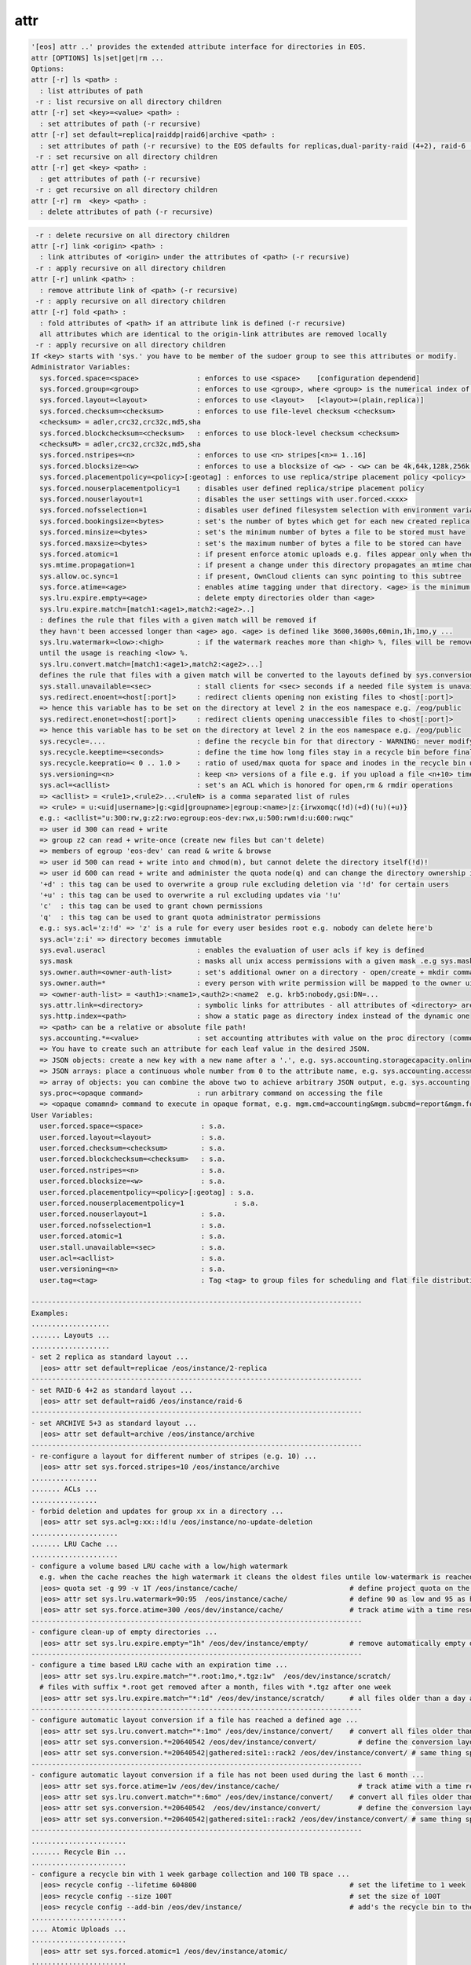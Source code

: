 attr
----

.. code-block:: text

  '[eos] attr ..' provides the extended attribute interface for directories in EOS.
  attr [OPTIONS] ls|set|get|rm ...
  Options:
  attr [-r] ls <path> :
    : list attributes of path
   -r : list recursive on all directory children
  attr [-r] set <key>=<value> <path> :
    : set attributes of path (-r recursive)
  attr [-r] set default=replica|raiddp|raid6|archive <path> :
    : set attributes of path (-r recursive) to the EOS defaults for replicas,dual-parity-raid (4+2), raid-6 (4+2) or archive layouts (5+3).
   -r : set recursive on all directory children
  attr [-r] get <key> <path> :
    : get attributes of path (-r recursive)
   -r : get recursive on all directory children
  attr [-r] rm  <key> <path> :
    : delete attributes of path (-r recursive)
.. code-block:: text

   -r : delete recursive on all directory children
  attr [-r] link <origin> <path> :
    : link attributes of <origin> under the attributes of <path> (-r recursive)
   -r : apply recursive on all directory children
  attr [-r] unlink <path> :
    : remove attribute link of <path> (-r recursive)
   -r : apply recursive on all directory children
  attr [-r] fold <path> :
    : fold attributes of <path> if an attribute link is defined (-r recursive)
    all attributes which are identical to the origin-link attributes are removed locally
   -r : apply recursive on all directory children
  If <key> starts with 'sys.' you have to be member of the sudoer group to see this attributes or modify.
  Administrator Variables:
    sys.forced.space=<space>              : enforces to use <space>    [configuration dependend]
    sys.forced.group=<group>              : enforces to use <group>, where <group> is the numerical index of <space>.<n>    [configuration dependend]
    sys.forced.layout=<layout>            : enforces to use <layout>   [<layout>=(plain,replica)]
    sys.forced.checksum=<checksum>        : enforces to use file-level checksum <checksum>
    <checksum> = adler,crc32,crc32c,md5,sha
    sys.forced.blockchecksum=<checksum>   : enforces to use block-level checksum <checksum>
    <checksuM> = adler,crc32,crc32c,md5,sha
    sys.forced.nstripes=<n>               : enforces to use <n> stripes[<n>= 1..16]
    sys.forced.blocksize=<w>              : enforces to use a blocksize of <w> - <w> can be 4k,64k,128k,256k or 1M
    sys.forced.placementpolicy=<policy>[:geotag] : enforces to use replica/stripe placement policy <policy> [<policy>={scattered|hybrid:<geotag>|gathered:<geotag>}]
    sys.forced.nouserplacementpolicy=1    : disables user defined replica/stripe placement policy
    sys.forced.nouserlayout=1             : disables the user settings with user.forced.<xxx>
    sys.forced.nofsselection=1            : disables user defined filesystem selection with environment variables for reads
    sys.forced.bookingsize=<bytes>        : set's the number of bytes which get for each new created replica
    sys.forced.minsize=<bytes>            : set's the minimum number of bytes a file to be stored must have
    sys.forced.maxsize=<bytes>            : set's the maximum number of bytes a file to be stored can have
    sys.forced.atomic=1                   : if present enforce atomic uploads e.g. files appear only when their upload is complete - during the upload they have the name <dirname>/.<basename>.<uuid>
    sys.mtime.propagation=1               : if present a change under this directory propagates an mtime change up to all parents until the attribute is not present anymore
    sys.allow.oc.sync=1                   : if present, OwnCloud clients can sync pointing to this subtree
    sys.force.atime=<age>                 : enables atime tagging under that directory. <age> is the minimum age before the access time is stored as change time.
    sys.lru.expire.empty=<age>            : delete empty directories older than <age>
    sys.lru.expire.match=[match1:<age1>,match2:<age2>..]
    : defines the rule that files with a given match will be removed if
    they havn't been accessed longer than <age> ago. <age> is defined like 3600,3600s,60min,1h,1mo,y ...
    sys.lru.watermark=<low>:<high>        : if the watermark reaches more than <high> %, files will be removed
    until the usage is reaching <low> %.
    sys.lru.convert.match=[match1:<age1>,match2:<age2>...]
    defines the rule that files with a given match will be converted to the layouts defined by sys.conversion.<match> when their access time reaches <age>.
    sys.stall.unavailable=<sec>           : stall clients for <sec> seconds if a needed file system is unavailable
    sys.redirect.enoent=<host[:port]>     : redirect clients opening non existing files to <host[:port]>
    => hence this variable has to be set on the directory at level 2 in the eos namespace e.g. /eog/public
    sys.redirect.enonet=<host[:port]>     : redirect clients opening unaccessible files to <host[:port]>
    => hence this variable has to be set on the directory at level 2 in the eos namespace e.g. /eog/public
    sys.recycle=....                      : define the recycle bin for that directory - WARNING: never modify this variables via 'attr' ... use the 'recycle' interface
    sys.recycle.keeptime=<seconds>        : define the time how long files stay in a recycle bin before final deletions taks place. This attribute has to defined on the recycle - WARNING: never modify this variables via 'attr' ... use the 'recycle' interface
    sys.recycle.keepratio=< 0 .. 1.0 >    : ratio of used/max quota for space and inodes in the recycle bin under which files are still kept in the recycle bin even if their lifetime has exceeded. If not defined pure lifetime policy will be applied
    sys.versioning=<n>                    : keep <n> versions of a file e.g. if you upload a file <n+10> times it will keep the last <n+1> versions
    sys.acl=<acllist>                     : set's an ACL which is honored for open,rm & rmdir operations
    => <acllist> = <rule1>,<rule2>...<ruleN> is a comma separated list of rules
    => <rule> = u:<uid|username>|g:<gid|groupname>|egroup:<name>|z:{irwxomqc(!d)(+d)(!u)(+u)}
    e.g.: <acllist="u:300:rw,g:z2:rwo:egroup:eos-dev:rwx,u:500:rwm!d:u:600:rwqc"
    => user id 300 can read + write
    => group z2 can read + write-once (create new files but can't delete)
    => members of egroup 'eos-dev' can read & write & browse
    => user id 500 can read + write into and chmod(m), but cannot delete the directory itself(!d)!
    => user id 600 can read + write and administer the quota node(q) and can change the directory ownership in child directories(c)
    '+d' : this tag can be used to overwrite a group rule excluding deletion via '!d' for certain users
    '+u' : this tag can be used to overwrite a rul excluding updates via '!u'
    'c'  : this tag can be used to grant chown permissions
    'q'  : this tag can be used to grant quota administrator permissions
    e.g.: sys.acl='z:!d' => 'z' is a rule for every user besides root e.g. nobody can delete here'b
    sys.acl='z:i' => directory becomes immutable
    sys.eval.useracl                      : enables the evaluation of user acls if key is defined
    sys.mask                              : masks all unix access permissions with a given mask .e.g sys.mask=775 disables writing to others
    sys.owner.auth=<owner-auth-list>      : set's additional owner on a directory - open/create + mkdir commands will use the owner id for operations if the client is part of the owner authentication list
    sys.owner.auth=*                      : every person with write permission will be mapped to the owner uid/gid pair of the parent directory and quota will be accounted on the owner uid/gid pair
    => <owner-auth-list> = <auth1>:<name1>,<auth2>:<name2  e.g. krb5:nobody,gsi:DN=...
    sys.attr.link=<directory>             : symbolic links for attributes - all attributes of <directory> are visible in this directory and overwritten/extended by the local attributes
    sys.http.index=<path>                 : show a static page as directory index instead of the dynamic one
    => <path> can be a relative or absolute file path!
    sys.accounting.*=<value>              : set accounting attributes with value on the proc directory (common values) or quota nodes which translate to JSON output in the accounting report command
    => You have to create such an attribute for each leaf value in the desired JSON.
    => JSON objects: create a new key with a new name after a '.', e.g. sys.accounting.storagecapacity.online.totalsize=x or sys.accounting.storagecapacity.online.usedsize=y to add a new key-value to this object
    => JSON arrays: place a continuous whole number from 0 to the attribute name, e.g. sys.accounting.accessmode.{0,1,2,...}
    => array of objects: you can combine the above two to achieve arbitrary JSON output, e.g. sys.accounting.storageendpoints.0.name, sys.accounting.storageendpoints.0.id and sys.accounting.storageendpoints.1.name ...
    sys.proc=<opaque command>             : run arbitrary command on accessing the file
    => <opaque comamnd> command to execute in opaque format, e.g. mgm.cmd=accounting&mgm.subcmd=report&mgm.format=fuse
  User Variables:
    user.forced.space=<space>              : s.a.
    user.forced.layout=<layout>            : s.a.
    user.forced.checksum=<checksum>        : s.a.
    user.forced.blockchecksum=<checksum>   : s.a.
    user.forced.nstripes=<n>               : s.a.
    user.forced.blocksize=<w>              : s.a.
    user.forced.placementpolicy=<policy>[:geotag] : s.a.
    user.forced.nouserplacementpolicy=1            : s.a.
    user.forced.nouserlayout=1             : s.a.
    user.forced.nofsselection=1            : s.a.
    user.forced.atomic=1                   : s.a.
    user.stall.unavailable=<sec>           : s.a.
    user.acl=<acllist>                     : s.a.
    user.versioning=<n>                    : s.a.
    user.tag=<tag>                         : Tag <tag> to group files for scheduling and flat file distribution. Use this tag to define datasets (if <tag> contains space use tag with quotes)
  
  --------------------------------------------------------------------------------
  Examples:
  ...................
  ....... Layouts ...
  ...................
  - set 2 replica as standard layout ...
    |eos> attr set default=replicae /eos/instance/2-replica
  --------------------------------------------------------------------------------
  - set RAID-6 4+2 as standard layout ...
    |eos> attr set default=raid6 /eos/instance/raid-6
  --------------------------------------------------------------------------------
  - set ARCHIVE 5+3 as standard layout ...
    |eos> attr set default=archive /eos/instance/archive
  --------------------------------------------------------------------------------
  - re-configure a layout for different number of stripes (e.g. 10) ...
    |eos> attr set sys.forced.stripes=10 /eos/instance/archive
  ................
  ....... ACLs ...
  ................
  - forbid deletion and updates for group xx in a directory ...
    |eos> attr set sys.acl=g:xx::!d!u /eos/instance/no-update-deletion
  .....................
  ....... LRU Cache ...
  .....................
  - configure a volume based LRU cache with a low/high watermark 
    e.g. when the cache reaches the high watermark it cleans the oldest files untile low-watermark is reached ...
    |eos> quota set -g 99 -v 1T /eos/instance/cache/                           # define project quota on the cache
    |eos> attr set sys.lru.watermark=90:95  /eos/instance/cache/               # define 90 as low and 95 as high watermark
    |eos> attr set sys.force.atime=300 /eos/dev/instance/cache/                # track atime with a time resolution of 5 minutes
  --------------------------------------------------------------------------------
  - configure clean-up of empty directories ...
    |eos> attr set sys.lru.expire.empty="1h" /eos/dev/instance/empty/          # remove automatically empty directories if they are older than 1 hour
  --------------------------------------------------------------------------------
  - configure a time based LRU cache with an expiration time ...
    |eos> attr set sys.lru.expire.match="*.root:1mo,*.tgz:1w"  /eos/dev/instance/scratch/
    # files with suffix *.root get removed after a month, files with *.tgz after one week
    |eos> attr set sys.lru.expire.match="*:1d" /eos/dev/instance/scratch/      # all files older than a day are automatically removed
  --------------------------------------------------------------------------------
  - configure automatic layout conversion if a file has reached a defined age ...
    |eos> attr set sys.lru.convert.match="*:1mo" /eos/dev/instance/convert/    # convert all files older than a month to the layout defined next
    |eos> attr set sys.conversion.*=20640542 /eos/dev/instance/convert/          # define the conversion layout (hex) for the match rule '*' - this is RAID6 4+2
    |eos> attr set sys.conversion.*=20640542|gathered:site1::rack2 /eos/dev/instance/convert/ # same thing specifying a placement policy for the replicas/stripes
  --------------------------------------------------------------------------------
  - configure automatic layout conversion if a file has not been used during the last 6 month ...
    |eos> attr set sys.force.atime=1w /eos/dev/instance/cache/                   # track atime with a time resolution of one week
    |eos> attr set sys.lru.convert.match="*:6mo" /eos/dev/instance/convert/    # convert all files older than a month to the layout defined next
    |eos> attr set sys.conversion.*=20640542  /eos/dev/instance/convert/         # define the conversion layout (hex) for the match rule '*' - this is RAID6 4+2
    |eos> attr set sys.conversion.*=20640542|gathered:site1::rack2 /eos/dev/instance/convert/ # same thing specifying a placement policy for the replicas/stripes
  --------------------------------------------------------------------------------
  .......................
  ....... Recycle Bin ...
  .......................
  - configure a recycle bin with 1 week garbage collection and 100 TB space ...
    |eos> recycle config --lifetime 604800                                     # set the lifetime to 1 week
    |eos> recycle config --size 100T                                           # set the size of 100T
    |eos> recycle config --add-bin /eos/dev/instance/                          # add's the recycle bin to the subtree /eos/dev/instance
  .......................
  .... Atomic Uploads ...
  .......................
    |eos> attr set sys.forced.atomic=1 /eos/dev/instance/atomic/
  .......................
  .... Attribute Link ...
  .......................
    |eos> attr set sys.attr.link=/eos/dev/origin-attr/ /eos/dev/instance/attr-linked/
